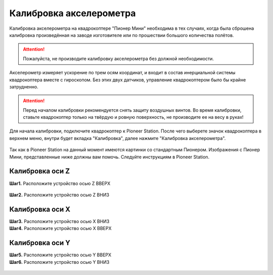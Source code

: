 Калибровка акселерометра
========================

Калибровка акселерометра на квадрокоптере "Пионер Мини" необходима в тех случаях, когда была сброшена калибровка произведённая на заводе изготовителе или по прошествии большого количества полётов.

.. attention:: Пожалуйста, не производите калибровку акселерометра без должной необходимости.

Акселерометр измеряет ускорение по трем осям координат, и входит в состав инерциальной системы квадрокоптера вместе с гироскопом. Без этих двух датчиков, управление квадрокоптером было бы крайне затрудненно.

.. attention:: Перед началом калибровки рекомендуется снять защиту воздушных винтов. Во время калибровки, ставьте квадрокоптер только на твёрдую и ровную поверхность, не производите ее на весу в руках! 

.. raw:: html

   <div style="position: relative; padding-bottom: 50%; overflow: hidden; margin-bottom:30px;margin-left: 0px;margin-right: 0px;">
        <iframe src="https://www.youtube.com/embed/RLewlM72Efc?list=PLV31ZusyYaea0riqT4wL3znAhbiARwQqw" allowfullscreen="" style="position: absolute; width:100%; height: 100%;" frameborder="0"></iframe>
   </div>

Для начала калибровки, подключите квадрокоптер к Pioneer Station. После чего выберете значок квадрокоптера в верхнем меню, внутри будет вкладка "Калибровка", далее нажмите "Калибровка акселерометра".

.. figure:: media/PioMiniCalibration/PioMiniAccelCalib_0.png
   :align: center

Так как в Pioneer Station на данный момент имеются картинки со стандартным Пионером. Изображения с Пионер Мини, представленные ниже должны вам помочь. Следуйте инструкциям в Pioneer Station.

Калибровка оси Z
~~~~~~~~~~~~~~~~

**Шаг1.** Расположите устройство осью Z ВВЕРХ

.. figure:: media/PioMiniCalibration/PioMiniAccelCalib_1.png
   :align: center


**Шаг2.** Расположите устройство осью Z ВНИЗ

.. figure:: media/PioMiniCalibration/PioMiniAccelCalib_2.png
   :align: center


Калибровка оси X
~~~~~~~~~~~~~~~~

|	**Шаг3.** Расположите устройство осью X ВНИЗ
|	**Шаг4.** Расположите устройство осью X ВВЕРХ

.. figure:: media/PioMiniCalibration/PioMiniAccelCalib_3-4.png
   :align: center


Калибровка оси Y
~~~~~~~~~~~~~~~~

|	**Шаг5.** Расположите устройство осью Y ВВЕРХ
|	**Шаг6.** Расположите устройство осью Y ВНИЗ

.. figure:: media/PioMiniCalibration/PioMiniAccelCalib_5-6.png
   :align: center

